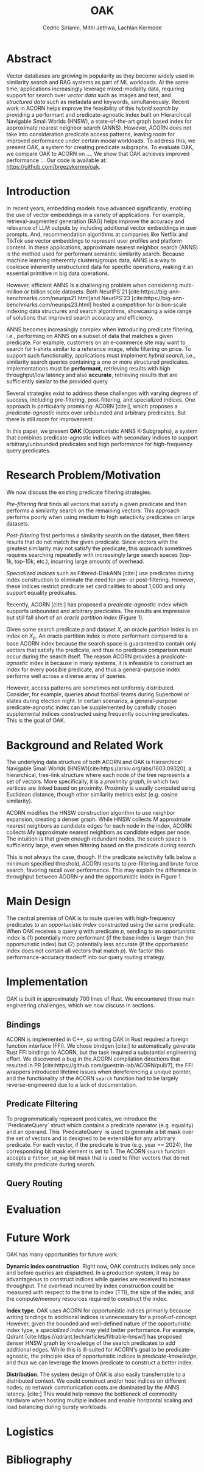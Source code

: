 #+TITLE: OAK
#+SUBTITLE: 
#+AUTHOR: Cedric Sirianni, Mithi Jethwa, Lachlan Kermode
#+OPTIONS: toc:nil
#+LATEX_CLASS: acmart
#+LATEX_CLASS_OPTIONS: [sigconf]
#+LATEX_HEADER: \usepackage{hyperref}
#+LATEX_HEADER: \usepackage{adjustbox}
#+BIBLIOGRAPHY: ./references.bib 

# NB: This bib file is derived from the following Zotero library: https://www.zotero.org/groups/5686187/vector-databases/library

#+LATEX: \hypersetup{linkcolor=blue}


* Abstract

Vector databases are growing in popularity as they become widely used in similarity search and RAG systems as part of ML workloads.
At the same time, applications increasingly leverage mixed-modality data, requiring support for search over /vector data/ such as images and text, and /structured data/ such as metadata and keywords, simultaneously. 
Recent work in ACORN helps improve the feasibility of this /hybrid search/ by providing a performant and predicate-agnostic index built on Hierarchical Navigable Small Worlds (HNSW), a state-of-the-art graph based index for approximate nearest neighbor search (ANNS).
However, ACORN does not take into consideration predicate access patterns, leaving room for improved performance under certain modal workloads.
To address this, we present OAK, a system for creating predicate subgraphs.
To evaluate OAK, we compare OAK to ACORN on .... 
We show that OAK achieves improved performance ...
Our code is available at: https://github.com/breezykermo/oak.

* Introduction

In recent years, embedding models have advanced significantly, enabling the use of vector embeddings in a variety of applications.
For example, retrieval-augmented generation (RAG) helps improve the accuracy and relevance of LLM outputs by including additional vector embeddings in user prompts.
And, recommendation algorithms at companies like Netflix and TikTok use vector embeddings to represent user profiles and platform content.
In these applications, approximate nearest neighbor search (ANNS) is the method used for performant semantic similarity search.
Because machine learning inherently clusters/groups data, ANNS is a way to coalesce inherently unstructured data for specific operations, making it an essential primitive in big data operations.

However, efficient ANNS is a challenging problem when considering multi-million or billion scale datasets.
Both NeurIPS'21 [cite:https://big-ann-benchmarks.com/neurips21.html]and NeurIPS'23 [cite:https://big-ann-benchmarks.com/neurips23.html] hosted a competition for billion-scale indexing data structures and search algorithms, showcasing a wide range of solutions that improved search accuracy and efficiency.

ANNS becomes increasingly complex when introducing predicate filtering, i.e., performing on ANNS on a subset of data that matches a given predicate.
For example, customers on an e-commerce site may want to search for t-shirts similar to a reference image, while filtering on price. 
To support such functionality, applications must implement /hybrid search/, i.e., similarity search queries containing a one or more structured predicates.
Implementations must be *performant*, retrieving results with high throughput/low latency and also *accurate*, retrieving results that are sufficiently similar to the provided query.

Several strategies exist to address these challenges with varying degrees of success, including pre-filtering, post-filtering, and specialized indices.
One approach is particularly promising: ACORN [cite:], which proposes a /predicate-agnostic/ index over unbounded and arbitrary predicates.
But there is still room for improvement.

In this paper, we present *OAK* (Opportunistic ANNS K-Subgraphs), a system that combines predicate-agnostic indices with secondary indices to support arbitrary/unbounded predicates and high performance for high-frequency query predicates.

* Research Problem/Motivation

We now discuss the existing predicate filtering strategies.

/Pre-filtering/ first finds all vectors that satisfy a given predicate and then performs a similarity search on the remaining vectors.
This approach performs poorly when using medium to high selectivity predicates on large datasets.

/Post-filtering/ first performs a similarity search on the dataset, then filters results that do not match the given predicate. 
Since vectors with the greatest similarity may not satisfy the predicate, this approach sometimes requires searching repeatedly with increasingly large search spaces (top-1k, top-10k, etc.), incurring large amounts of overhead.

/Specialized indices/ such as Filtered-DiskANN [cite:] use predicates during index construction to eliminate the need for pre- or post-filtering.
However, these indices restrict predicate set cardinalities to about 1,000 and only support equality predicates.

Recently, ACORN [cite:] has proposed a /predicate-agnostic/ index which supports unbounded and arbitrary predicates.
The results are impressive but still fall short of an /oracle partition index/ (Figure 1). 
# TODO: Include figure from presentation.
Given some search predicate $p$ and dataset $X$, an oracle partition index is an index on $X_p$. 
An oracle partition index is more performant compared to a base ACORN index because the search space is guaranteed to contain only vectors that satisfy the predicate, and thus no predicate comparison must occur during the search itself.
The reason ACORN provides a /predicate-agnostic/ index is because in many systems, it is infeasible to construct an index for every possible predicate, and thus a general-purpose index performs well across a diverse array of queries.

However, access patterns are sometimes not uniformly distributed.
Consider, for example, queries about football teams during Superbowl or states during election night.
In certain scenarios, a general-purpose predicate-agnostic index can be supplemented by carefully chosen supplemental indices constructed using frequently occurring predicates.
This is the goal of OAK.

* Background and Related Work

The underlying data structure of both ACORN and OAK is Hierarchical Navigable Small Worlds (HNSW)[cite:https://arxiv.org/abs/1603.09320], a hierarchical, tree-link structure where each node of the tree represents a set of vectors.
More specifically, it is a /proximity graph/, in which two vertices are linked based on proximity.
Proximity is usually computed using Euclidean distance, though other similarity metrics exist (e.g. cosine similarity).

ACORN modifies the HNSW construction algorithm to use neighbor expansion, creating a denser graph.
While HNSW collects $M$ approximate nearest neighbors as candidate edges for each node in the index, ACORN collects $M \dot \gamma$ approximate nearest neighbors as candidate edges per node.
The intuition is that given enough redundant nodes, the search space is sufficiently large, even when filtering based on the predicate during search.

This is not always the case, though. 
If the predicate selectivity falls below a minimum specified threshold, ACORN resorts to pre-filtering and brute force search, favoring recall over performance.
This may explain the difference in throughput between ACORN-$\gamma$ and the opportunistic index in Figure 1.

* Main Design

The central premise of OAK is to route queries with high-frequency predicates to an /opportunistic index/ constructed using the same predicate.
When OAK receives a query $q$ with predicate $p$, sending to an opportunistic index is (1) potentially more performant (if the base index is larger than the opportunistic index) but (2) potentially less accurate (if the opportunistic index does not contain all vectors that match $p$).
We factor this performance-accuracy tradeoff into our query routing strategy.

* Implementation 

OAK is built in approximately 700 lines of Rust.
We encountered three main engineering challenges, which we now discuss in sections.

** Bindings

ACORN is implemented in C++, so writing OAK in Rust required a foreign function interface (FFI).
We chose bindgen [cite:] to automatically generate Rust FFI bindings to ACORN, but the task required a substantial engineering effort.
We discovered a bug in the ACORN compilation directions that resulted in PR [cite:https://github.com/guestrin-lab/ACORN/pull/7], the FFI wrappers introduced lifetime issues when dereferencing a unique pointer, and the functionality of the ACORN ~search~ function had to be largely reverse-engineered due to a lack of documentation.

** Predicate Filtering

To programmatically represent predicates, we introduce the `PredicateQuery` struct which contains a predicate operator (e.g. equality) and an operand. 
This `PredicateQuery` is used to generate a bit mask over the set of vectors and is designed to be extensible for any arbitrary predicate.
For each vector, if the predicate is true (e.g. year == 2024), the corresponding bit mask element is set to 1.
The ACORN ~search~ function accepts a ~filter_id_map~ bit mask that is used to filter vectors that do not satisfy the predicate during search.

** Query Routing

* Evaluation

* Future Work

OAK has many opportunities for future work.

*Dynamic index construction*. 
Right now, OAK constructs indices only once and before queries are dispatched.
In a production system, it may be advantageous to construct indices while queries are received to increase throughput.
The overhead incurred by index construction could be measured with respect to the time to index (TTI), the size of the index, and the compute/memory resources required to construct the index.

*Index type*.
OAK uses ACORN for opportunistic indices primarily because writing bindings to additional indices is unnecessary for a proof-of-concept.
However, given the bounded and well-defined nature of the opportunistic index type, a /specialized index/ may yield better performance.
For example, Qdrant [cite:https://qdrant.tech/articles/filtrable-hnsw/] has proposed denser HNSW graph by knowledge of the search predicates to add additional edges.
While this is ill-suited for ACORN's goal to be predicate-agnostic, the principle idea of opportunistic indices is /predicate-knowledge/, and thus we can leverage the known predicate to construct a better index.

*Distribution*.
The system design of OAK is also easily transferrable to a distributed context. 
We could construct and/or host indices on different nodes, as network communication costs are dominated by the ANNS latency. [cite:]
This would help remove the bottleneck of commodity hardware when hosting multiple indices and enable horizontal scaling and load balancing during bursty workloads.

* Logistics

* Bibliography
